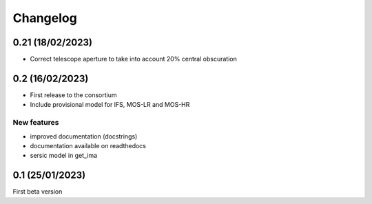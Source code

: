 Changelog
=========
0.21 (18/02/2023)
-----------------
- Correct telescope aperture to take into account 20% central obscuration

0.2 (16/02/2023)
-----------------
- First release to the consortium
- Include provisional model for IFS, MOS-LR and MOS-HR

New features
^^^^^^^^^^^^
- improved documentation (docstrings)
- documentation available on readthedocs
- sersic model in get_ima


0.1 (25/01/2023)
-----------------

First beta version
